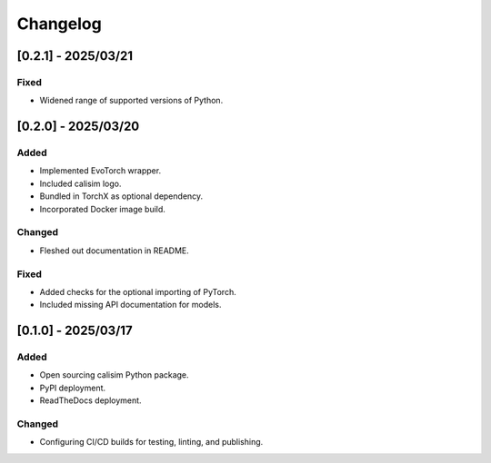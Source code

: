 Changelog
=========

[0.2.1] - 2025/03/21
--------------------

Fixed
^^^^^

* Widened range of supported versions of Python.

[0.2.0] - 2025/03/20
--------------------

Added
^^^^^

* Implemented EvoTorch wrapper.
* Included calisim logo.
* Bundled in TorchX as optional dependency.
* Incorporated Docker image build.

Changed
^^^^^^^

* Fleshed out documentation in README.

Fixed
^^^^^

* Added checks for the optional importing of PyTorch.
* Included missing API documentation for models.

[0.1.0] - 2025/03/17
--------------------

Added
^^^^^

* Open sourcing calisim Python package.
* PyPI deployment.
* ReadTheDocs deployment.

Changed
^^^^^^^

* Configuring CI/CD builds for testing, linting, and publishing.
